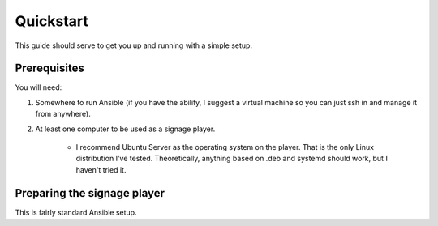 ==========
Quickstart
==========

This guide should serve to get you up and running with a simple setup.

-------------
Prerequisites
-------------

You will need: 

#. Somewhere to run Ansible (if you have the ability, I suggest a virtual machine so you can just ssh in and manage it from anywhere).
#. At least one computer to be used as a signage player.

    * I recommend Ubuntu Server as the operating system on the player. That is the only Linux distribution I've tested. Theoretically, anything based on .deb and systemd should work, but I haven't tried it.

----------------------------
Preparing the signage player
----------------------------
This is fairly standard Ansible setup.

